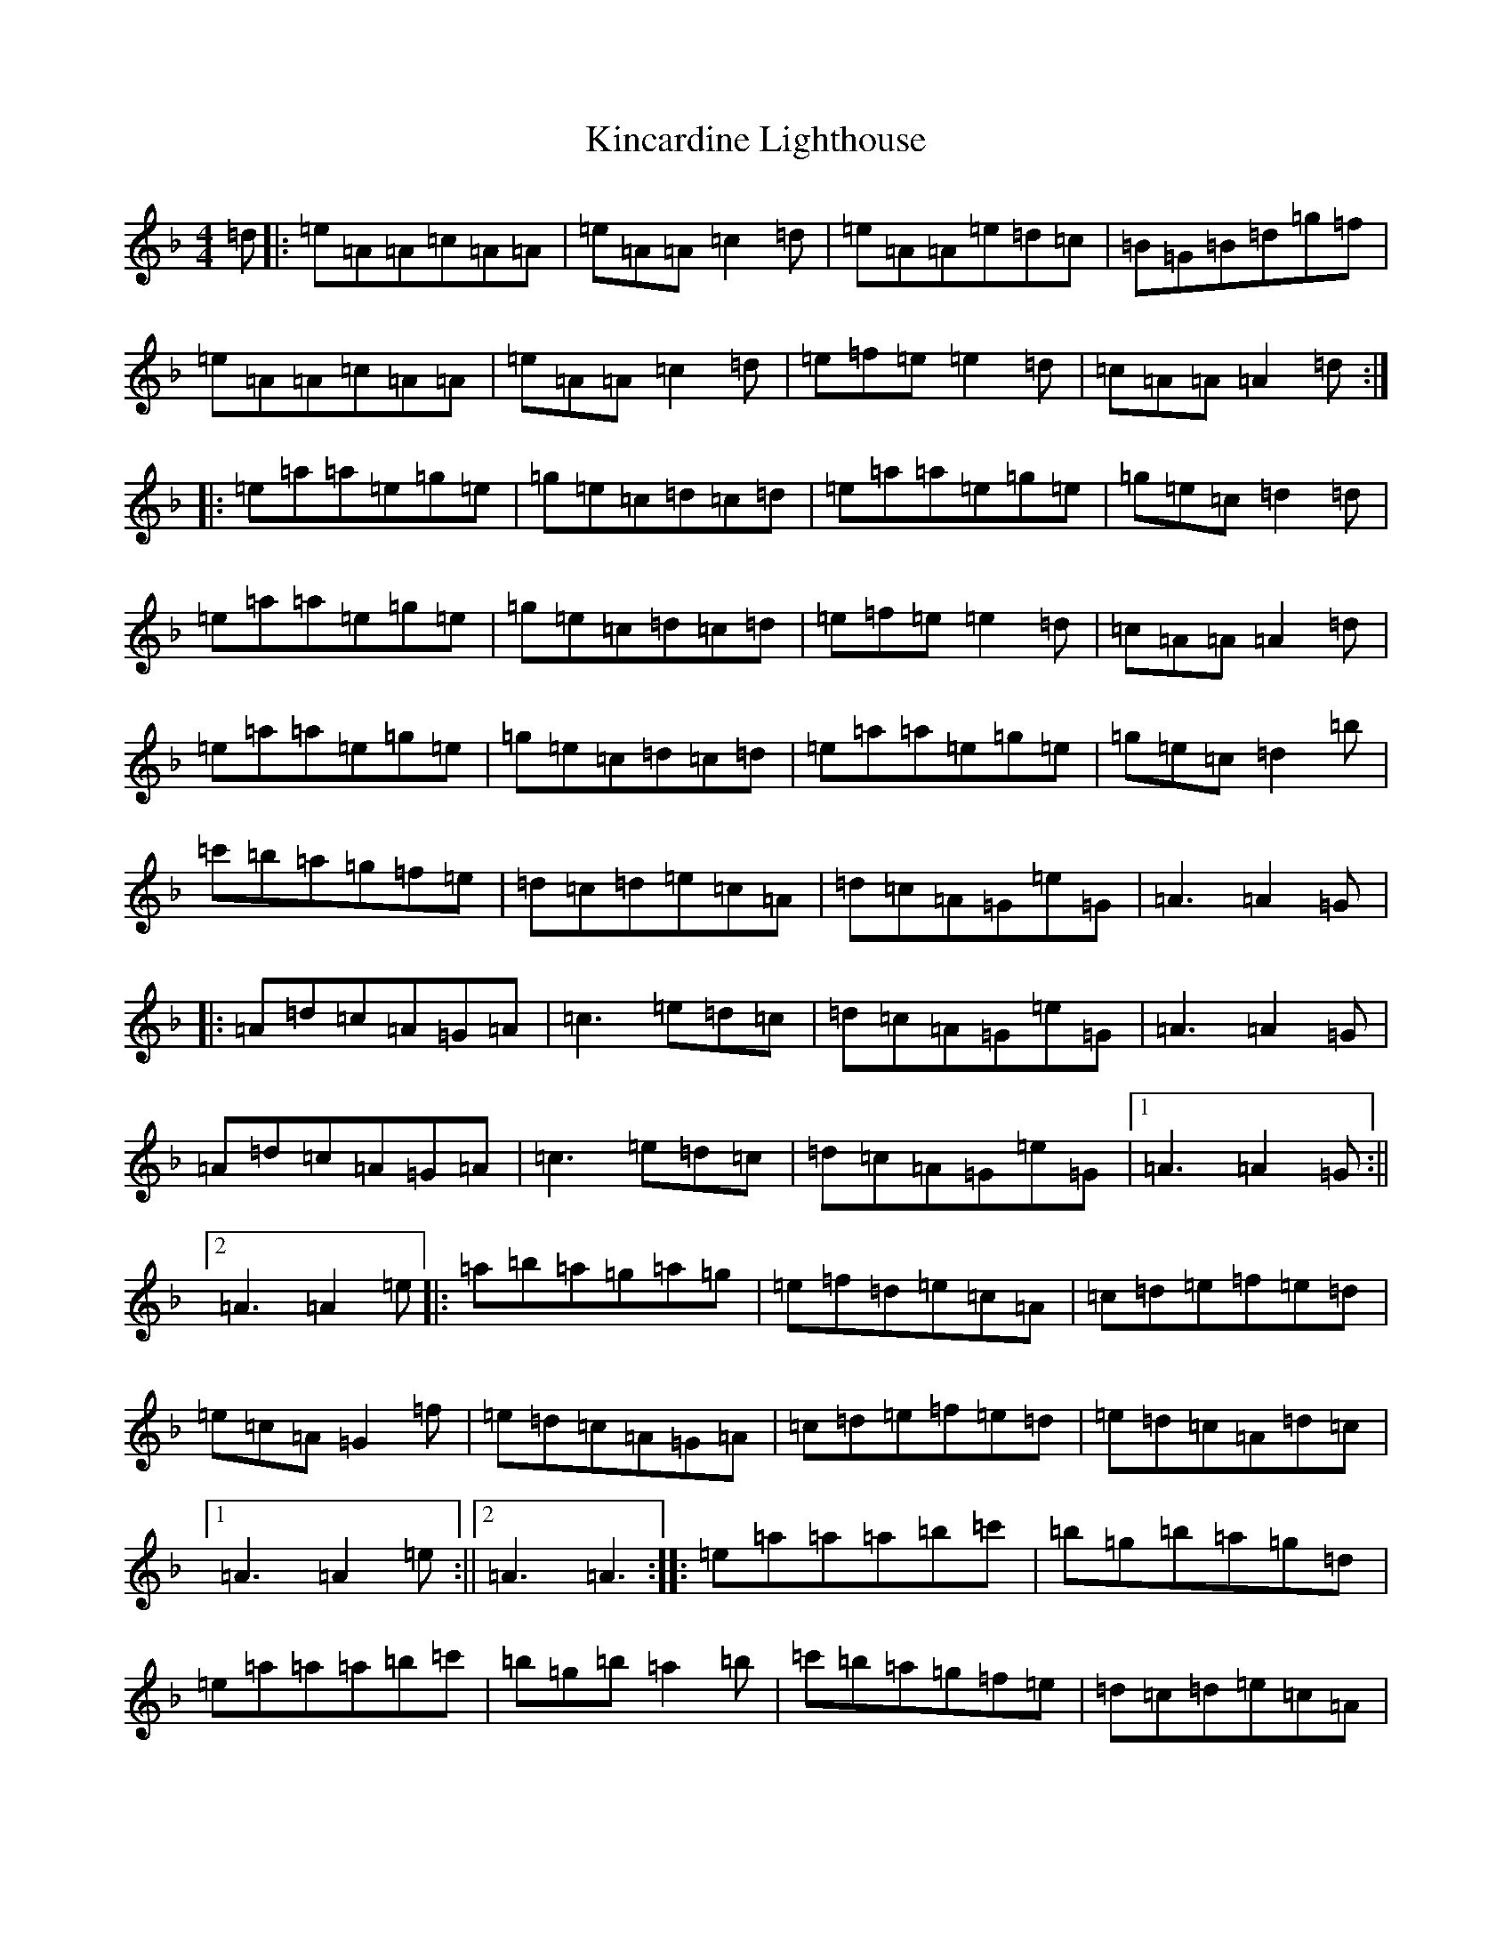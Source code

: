 X: 20325
T: Kincardine Lighthouse
S: https://thesession.org/tunes/13333#setting23337
Z: A Mixolydian
R: strathspey
M: 4/4
L: 1/8
K: C Mixolydian
=d|:=e=A=A=c=A=A|=e=A=A=c2=d|=e=A=A=e=d=c|=B=G=B=d=g=f|=e=A=A=c=A=A|=e=A=A=c2=d|=e=f=e=e2=d|=c=A=A=A2=d:||:=e=a=a=e=g=e|=g=e=c=d=c=d|=e=a=a=e=g=e|=g=e=c=d2=d|=e=a=a=e=g=e|=g=e=c=d=c=d|=e=f=e=e2=d|=c=A=A=A2=d|=e=a=a=e=g=e|=g=e=c=d=c=d|=e=a=a=e=g=e|=g=e=c=d2=b|=c'=b=a=g=f=e|=d=c=d=e=c=A|=d=c=A=G=e=G|=A3=A2=G|:=A=d=c=A=G=A|=c3=e=d=c|=d=c=A=G=e=G|=A3=A2=G|=A=d=c=A=G=A|=c3=e=d=c|=d=c=A=G=e=G|1=A3=A2=G:||2=A3=A2=e|:=a=b=a=g=a=g|=e=f=d=e=c=A|=c=d=e=f=e=d|=e=c=A=G2=f|=e=d=c=A=G=A|=c=d=e=f=e=d|=e=d=c=A=d=c|1=A3=A2=e:||2=A3=A3:||:=e=a=a=a=b=c'|=b=g=b=a=g=d|=e=a=a=a=b=c'|=b=g=b=a2=b|=c'=b=a=g=f=e|=d=c=d=e=c=A|=d=c=A=G=e=G|1=A3=A2=d:||2=A3=A2=e|:=a=g=e=a=g=e|=d=c=d=e=c=A|=a=g=e=a=g=e|=d=c=d=e3|=a=g=e=c'=b=a|=g=f=e=d=c=d|=e=d=c=A=d=c|1=A3=A2=e:||2=A3=A3|